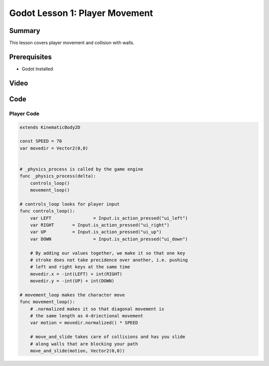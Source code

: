 Godot Lesson 1: Player Movement
=======================================

Summary
--------

This lesson covers player movement and collision with walls.

Prerequisites
--------------

* Godot Installed

Video
--------

.. raw:: html

   <iframe width="560" height="315" src="https://www.youtube.com/embed/4CLvL05Av6g" frameborder="0" allow="accelerometer; autoplay; clipboard-write; encrypted-media; gyroscope; picture-in-picture" allowfullscreen></iframe>


Code
--------

Player Code
^^^^^^^^^^^^^^^^^^^^

.. code-block:: gdscript

    extends KinematicBody2D

    const SPEED = 70
    var movedir = Vector2(0,0)


    # _physics_process is called by the game engine
    func _physics_process(delta):
        controls_loop()
        movement_loop()
        
    # controls_loop looks for player input
    func controls_loop():
        var LEFT		= Input.is_action_pressed("ui_left")
        var RIGHT	= Input.is_action_pressed("ui_right")
        var UP		= Input.is_action_pressed("ui_up")
        var DOWN		= Input.is_action_pressed("ui_down")
        
        # By adding our values together, we make it so that one key 
        # stroke does not take precidence over another, i.e. pushing 
        # left and right keys at the same time
        movedir.x = -int(LEFT) + int(RIGHT)
        movedir.y = -int(UP) + int(DOWN)
        
    # movement_loop makes the character move
    func movement_loop():
        # .normalized makes it so that diagonal movement is 
        # the same length as 4-driectional movement
        var motion = movedir.normalized() * SPEED
        
        # move_and_slide takes care of collisions and has you slide 
        # along walls that are blocking your path
        move_and_slide(motion, Vector2(0,0))
